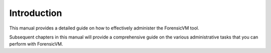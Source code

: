 ============
Introduction
============
This manual provides a detailed guide on how to effectively administer the ForensicVM tool.

Subsequent chapters in this manual will provide a comprehensive guide on the various administrative tasks that you can perform with ForensicVM.
